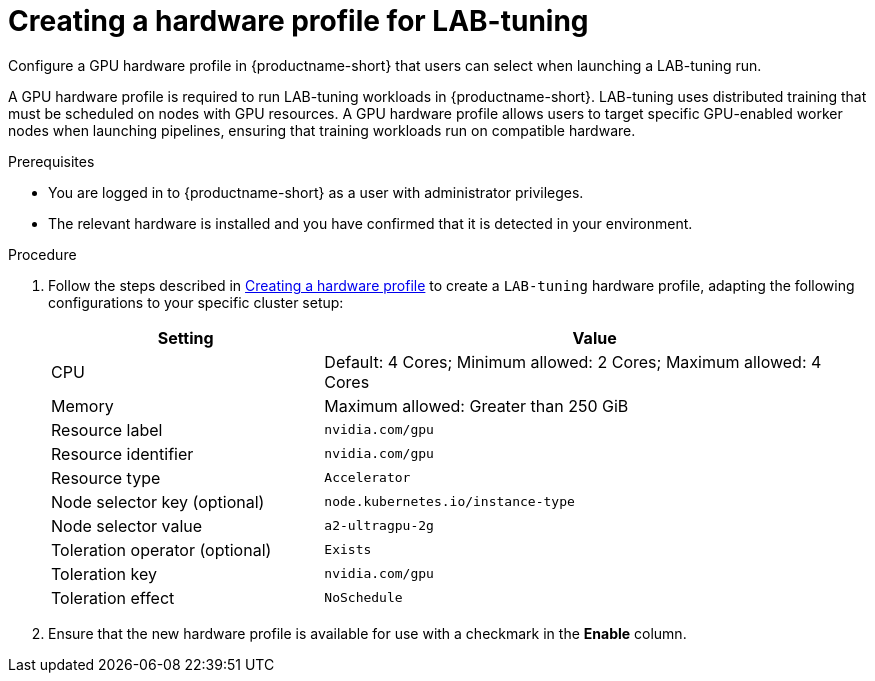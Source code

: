 :_module-type: PROCEDURE

[id="creating-a-hardware-profile-for-lab-tuning_{context}"]
= Creating a hardware profile for LAB-tuning

[role='_abstract']
Configure a GPU hardware profile in {productname-short} that users can select when launching a LAB-tuning run.

A GPU hardware profile is required to run LAB-tuning workloads in {productname-short}. LAB-tuning uses distributed training that must be scheduled on nodes with GPU resources. A GPU hardware profile allows users to target specific GPU-enabled worker nodes when launching pipelines, ensuring that training workloads run on compatible hardware.

.Prerequisites
* You are logged in to {productname-short} as a user with administrator privileges.
* The relevant hardware is installed and you have confirmed that it is detected in your environment.

.Procedure
ifndef::upstream[]
. Follow the steps described in link:{rhoaidocshome}{default-format-url}/working_with_accelerators/working-with-hardware-profiles_accelerators#creating-a-hardware-profile_accelerators[Creating a hardware profile] to create a `LAB-tuning` hardware profile, adapting the following configurations to your specific cluster setup:
endif::[]
ifdef::upstream[]
. Follow the steps described in link:{odhdocshome}/working-with-accelerators/#creating-a-hardware-profile_accelerators[Creating a hardware profile] to create a `LAB-tuning` hardware profile, adapting the following configurations to your specific cluster setup:
endif::[]
+
[cols="1,2", options="header"]
|===
| Setting
| Value

| CPU
| Default: 4 Cores; Minimum allowed: 2 Cores; Maximum allowed: 4 Cores

| Memory
| Maximum allowed: Greater than 250 GiB

| Resource label
| `nvidia.com/gpu`

| Resource identifier
| `nvidia.com/gpu`

| Resource type
| `Accelerator`

| Node selector key (optional)
| `node.kubernetes.io/instance-type`

| Node selector value
| `a2-ultragpu-2g`

| Toleration operator (optional)
| `Exists`

| Toleration key
| `nvidia.com/gpu`

| Toleration effect
| `NoSchedule`
|===

. Ensure that the new hardware profile is available for use with a checkmark in the *Enable* column. 



